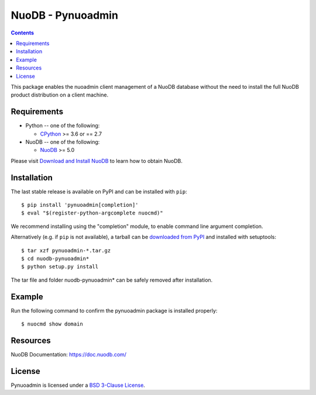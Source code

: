 ==================
NuoDB - Pynuoadmin
==================

.. contents::

This package enables the nuoadmin client management of a NuoDB database
without the need to install the full NuoDB product distribution on a
client machine.

Requirements
------------

* Python -- one of the following:

  - CPython_ >= 3.6 or == 2.7

* NuoDB -- one of the following:

  - NuoDB_ >= 5.0


Please visit `Download and Install NuoDB`_ to learn how to obtain NuoDB.

Installation
------------

The last stable release is available on PyPI and can be installed with
``pip``::

    $ pip install 'pynuoadmin[completion]'
    $ eval "$(register-python-argcomplete nuocmd)"

We recommend installing using the "completion" module, to enable command
line argument completion.

Alternatively (e.g. if ``pip`` is not available), a tarball can be
`downloaded from PyPI <https://pypi.org/project/pynuoadmin/#files>`_ and
installed with setuptools::

    $ tar xzf pynuoadmin-*.tar.gz
    $ cd nuodb-pynuoadmin*
    $ python setup.py install

The tar file and folder nuodb-pynuoadmin* can be safely removed after
installation.

Example
-------

Run the following command to confirm the pynuoadmin package is installed
properly::

    $ nuocmd show domain


Resources
---------

NuoDB Documentation: https://doc.nuodb.com/

License
-------

Pynuoadmin is licensed under a `BSD 3-Clause License`_.

.. _BSD 3-Clause License: https://github.com/nuodb/nuodb-python/blob/master/LICENSE
.. _Download and Install NuoDB: https://doc.nuodb.com/nuodb/latest/quick-start-guide/
.. _NuoDB: https://www.3ds.com/nuodb-distributed-sql-database/
.. _CPython: https://www.python.org/

